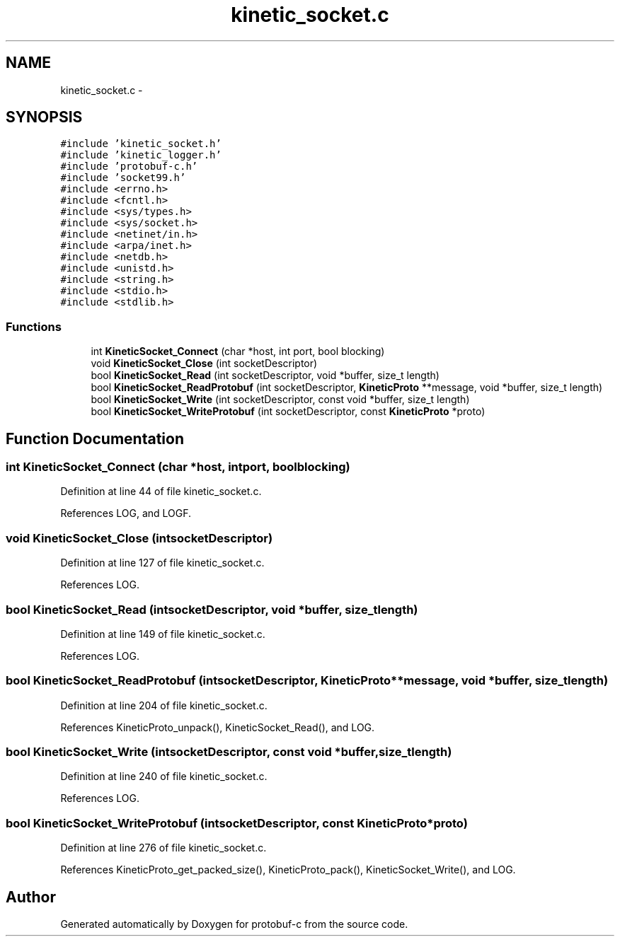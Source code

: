 .TH "kinetic_socket.c" 3 "Fri Aug 8 2014" "Version v0.5.0" "protobuf-c" \" -*- nroff -*-
.ad l
.nh
.SH NAME
kinetic_socket.c \- 
.SH SYNOPSIS
.br
.PP
\fC#include 'kinetic_socket\&.h'\fP
.br
\fC#include 'kinetic_logger\&.h'\fP
.br
\fC#include 'protobuf-c\&.h'\fP
.br
\fC#include 'socket99\&.h'\fP
.br
\fC#include <errno\&.h>\fP
.br
\fC#include <fcntl\&.h>\fP
.br
\fC#include <sys/types\&.h>\fP
.br
\fC#include <sys/socket\&.h>\fP
.br
\fC#include <netinet/in\&.h>\fP
.br
\fC#include <arpa/inet\&.h>\fP
.br
\fC#include <netdb\&.h>\fP
.br
\fC#include <unistd\&.h>\fP
.br
\fC#include <string\&.h>\fP
.br
\fC#include <stdio\&.h>\fP
.br
\fC#include <stdlib\&.h>\fP
.br

.SS "Functions"

.in +1c
.ti -1c
.RI "int \fBKineticSocket_Connect\fP (char *host, int port, bool blocking)"
.br
.ti -1c
.RI "void \fBKineticSocket_Close\fP (int socketDescriptor)"
.br
.ti -1c
.RI "bool \fBKineticSocket_Read\fP (int socketDescriptor, void *buffer, size_t length)"
.br
.ti -1c
.RI "bool \fBKineticSocket_ReadProtobuf\fP (int socketDescriptor, \fBKineticProto\fP **message, void *buffer, size_t length)"
.br
.ti -1c
.RI "bool \fBKineticSocket_Write\fP (int socketDescriptor, const void *buffer, size_t length)"
.br
.ti -1c
.RI "bool \fBKineticSocket_WriteProtobuf\fP (int socketDescriptor, const \fBKineticProto\fP *proto)"
.br
.in -1c
.SH "Function Documentation"
.PP 
.SS "int KineticSocket_Connect (char *host, intport, boolblocking)"

.PP
Definition at line 44 of file kinetic_socket\&.c\&.
.PP
References LOG, and LOGF\&.
.SS "void KineticSocket_Close (intsocketDescriptor)"

.PP
Definition at line 127 of file kinetic_socket\&.c\&.
.PP
References LOG\&.
.SS "bool KineticSocket_Read (intsocketDescriptor, void *buffer, size_tlength)"

.PP
Definition at line 149 of file kinetic_socket\&.c\&.
.PP
References LOG\&.
.SS "bool KineticSocket_ReadProtobuf (intsocketDescriptor, \fBKineticProto\fP **message, void *buffer, size_tlength)"

.PP
Definition at line 204 of file kinetic_socket\&.c\&.
.PP
References KineticProto_unpack(), KineticSocket_Read(), and LOG\&.
.SS "bool KineticSocket_Write (intsocketDescriptor, const void *buffer, size_tlength)"

.PP
Definition at line 240 of file kinetic_socket\&.c\&.
.PP
References LOG\&.
.SS "bool KineticSocket_WriteProtobuf (intsocketDescriptor, const \fBKineticProto\fP *proto)"

.PP
Definition at line 276 of file kinetic_socket\&.c\&.
.PP
References KineticProto_get_packed_size(), KineticProto_pack(), KineticSocket_Write(), and LOG\&.
.SH "Author"
.PP 
Generated automatically by Doxygen for protobuf-c from the source code\&.

